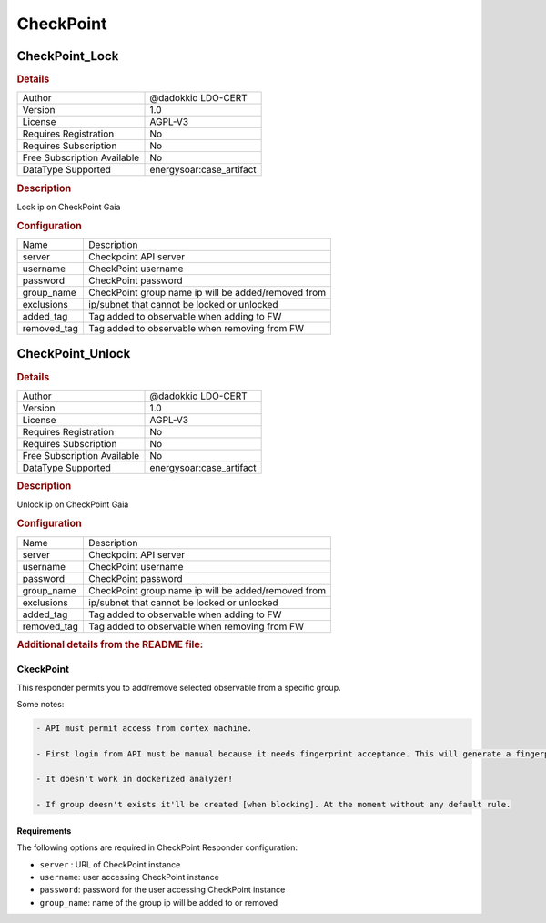 CheckPoint
==========

CheckPoint_Lock
---------------

.. rubric:: Details

===========================  =====================
Author                       @dadokkio LDO-CERT
Version                      1.0
License                      AGPL-V3
Requires Registration        No
Requires Subscription        No
Free Subscription Available  No
DataType Supported           energysoar:case_artifact
===========================  =====================

.. rubric:: Description

Lock ip on CheckPoint Gaia

.. rubric:: Configuration

===========  ===================================================
Name         Description
server       Checkpoint API server
username     CheckPoint username
password     CheckPoint password
group_name   CheckPoint group name ip will be added/removed from
exclusions   ip/subnet that cannot be locked or unlocked
added_tag    Tag added to observable when adding to FW
removed_tag  Tag added to observable when removing from FW
===========  ===================================================


CheckPoint_Unlock
-----------------

.. rubric:: Details

===========================  =====================
Author                       @dadokkio LDO-CERT
Version                      1.0
License                      AGPL-V3
Requires Registration        No
Requires Subscription        No
Free Subscription Available  No
DataType Supported           energysoar:case_artifact
===========================  =====================

.. rubric:: Description

Unlock ip on CheckPoint Gaia

.. rubric:: Configuration

===========  ===================================================
Name         Description
server       Checkpoint API server
username     CheckPoint username
password     CheckPoint password
group_name   CheckPoint group name ip will be added/removed from
exclusions   ip/subnet that cannot be locked or unlocked
added_tag    Tag added to observable when adding to FW
removed_tag  Tag added to observable when removing from FW
===========  ===================================================


.. rubric:: Additional details from the README file:


CkeckPoint
^^^^^^^^^^

This responder permits you to add/remove selected observable from a specific group. 

Some notes:

.. code-block::

   - API must permit access from cortex machine.

   - First login from API must be manual because it needs fingerprint acceptance. This will generate a fingerprints.txt file that must be placed near to the analyzer python file.

   - It doesn't work in dockerized analyzer!

   - If group doesn't exists it'll be created [when blocking]. At the moment without any default rule.



Requirements
~~~~~~~~~~~~

The following options are required in CheckPoint Responder configuration:


* ``server`` : URL of CheckPoint instance 
* ``username``\ : user accessing CheckPoint instance
* ``password``\ :  password for the user accessing CheckPoint instance
* ``group_name``\ : name of the group ip will be added to or removed

